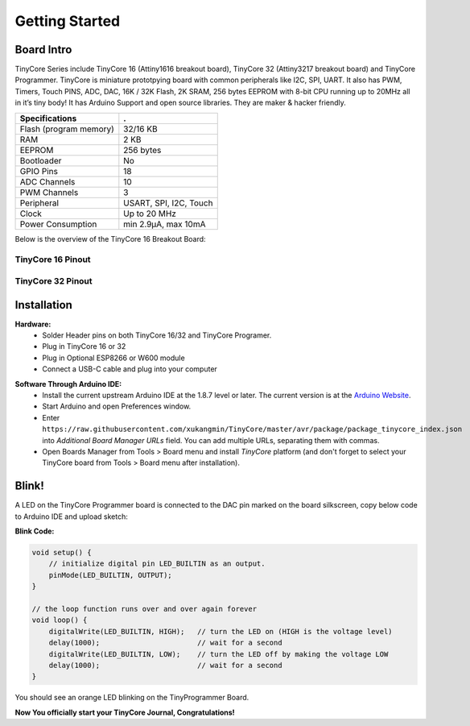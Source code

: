 ===============
Getting Started
===============

Board Intro
-----------

TinyCore Series include TinyCore 16 (Attiny1616 breakout board), TinyCore 32 (Attiny3217 breakout board) and TinyCore Programmer.
TinyCore is miniature prototpying board with common peripherals like I2C, SPI, UART.
It also has PWM, Timers, Touch PINS, ADC, DAC, 16K / 32K Flash, 2K SRAM, 256 bytes EEPROM with 8-bit CPU running up to 20MHz all in it’s tiny body! 
It has Arduino Support and open source libraries.
They are maker & hacker friendly.

======================   ======================
Specifications           .
======================   ======================
Flash (program memory)   32/16 KB    
RAM                      2 KB
EEPROM                   256 bytes
Bootloader               No
GPIO Pins                18
ADC Channels             10
PWM Channels             3
Peripheral               USART, SPI, I2C, Touch
Clock                    Up to 20 MHz
Power Consumption        min 2.9μA, max 10mA
======================   ======================

Below is the overview of the TinyCore 16 Breakout Board:

.. image:: _static/TinyCore16_Feature.svg
    :width: 100%

TinyCore 16 Pinout
``````````````````
.. image:: _static/TinyCore16_Pinout.png

TinyCore 32 Pinout
``````````````````
.. image:: _static/TinyCore32_Pinout.png

Installation
------------
**Hardware:**
    * Solder Header pins on both TinyCore 16/32 and TinyCore Programer.
    * Plug in TinyCore 16 or 32
    * Plug in Optional ESP8266 or W600 module
    * Connect a USB-C cable and plug into your computer

.. image:: _static/assembled.jpg
    :width: 60%
    :align: center

**Software Through Arduino IDE:**
    * Install the current upstream Arduino IDE at the 1.8.7 level or later. The current version is at the `Arduino Website`_.
    * Start Arduino and open Preferences window.
    * Enter ``https://raw.githubusercontent.com/xukangmin/TinyCore/master/avr/package/package_tinycore_index.json``
      into *Additional Board Manager URLs* field. You can add multiple URLs, separating them with commas.
    * Open Boards Manager from Tools > Board menu and install *TinyCore* platform (and don't forget to select your TinyCore board from Tools > Board menu after installation).



.. _`Arduino Website`: http://www.arduino.cc/en/main/software


Blink!
------

A LED on the TinyCore Programmer board is connected to the DAC pin marked on the board silkscreen, copy below code to Arduino IDE and upload sketch:

**Blink Code:**

.. code-block:: c

    void setup() {
        // initialize digital pin LED_BUILTIN as an output.
        pinMode(LED_BUILTIN, OUTPUT);
    }

    // the loop function runs over and over again forever
    void loop() {
        digitalWrite(LED_BUILTIN, HIGH);   // turn the LED on (HIGH is the voltage level)
        delay(1000);                       // wait for a second
        digitalWrite(LED_BUILTIN, LOW);    // turn the LED off by making the voltage LOW
        delay(1000);                       // wait for a second
    }

You should see an orange LED blinking on the TinyProgrammer Board. 

**Now You officially start your TinyCore Journal, Congratulations!**